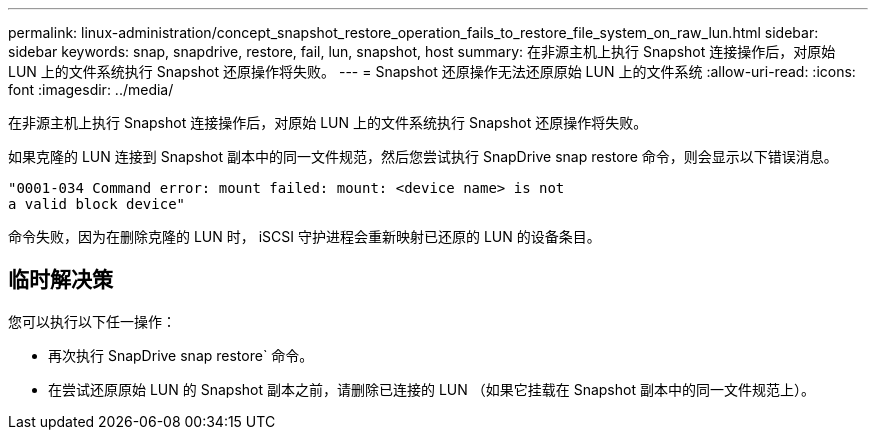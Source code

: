 ---
permalink: linux-administration/concept_snapshot_restore_operation_fails_to_restore_file_system_on_raw_lun.html 
sidebar: sidebar 
keywords: snap, snapdrive, restore, fail, lun, snapshot, host 
summary: 在非源主机上执行 Snapshot 连接操作后，对原始 LUN 上的文件系统执行 Snapshot 还原操作将失败。 
---
= Snapshot 还原操作无法还原原始 LUN 上的文件系统
:allow-uri-read: 
:icons: font
:imagesdir: ../media/


[role="lead"]
在非源主机上执行 Snapshot 连接操作后，对原始 LUN 上的文件系统执行 Snapshot 还原操作将失败。

如果克隆的 LUN 连接到 Snapshot 副本中的同一文件规范，然后您尝试执行 SnapDrive snap restore 命令，则会显示以下错误消息。

[listing]
----
"0001-034 Command error: mount failed: mount: <device name> is not
a valid block device"
----
命令失败，因为在删除克隆的 LUN 时， iSCSI 守护进程会重新映射已还原的 LUN 的设备条目。



== 临时解决策

您可以执行以下任一操作：

* 再次执行 SnapDrive snap restore` 命令。
* 在尝试还原原始 LUN 的 Snapshot 副本之前，请删除已连接的 LUN （如果它挂载在 Snapshot 副本中的同一文件规范上）。

